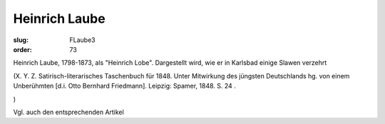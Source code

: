 Heinrich Laube
==============

:slug: FLaube3
:order: 73

Heinrich Laube, 1798-1873, als "Heinrich Lobe". Dargestellt wird, wie er in Karlsbad einige Slawen verzehrt

.. class:: source

  (X. Y. Z. Satirisch-literarisches Taschenbuch für 1848. Unter Mitwirkung des jüngsten Deutschlands hg. von einem Unberühmten [d.i. Otto Bernhard Friedmann]. Leipzig: Spamer, 1848. S. 24 .

.. class:: source

  )

Vgl. auch den entsprechenden Artikel
